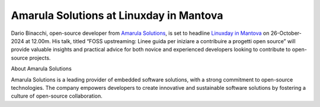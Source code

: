 Amarula Solutions at Linuxday in Mantova
==============================================================

Dario Binacchi, open-source developer from `Amarula Solutions <https://www.amarulasolutions.com>`_, is set to headline
`Linuxday in Mantova <https://lugman.org/Linux_day>`_ on 26-October-2024 at 12.00m. His talk,
titled “FOSS upstreaming: Linee guida per iniziare a contribuire a progetti open source”
will provide valuable insights and practical advice for both novice and experienced developers looking to contribute to open-source projects.

About Amarula Solutions

Amarula Solutions is a leading provider of embedded software solutions, with a strong commitment to open-source technologies. The company empowers developers to create innovative and sustainable software solutions by fostering a culture of open-source collaboration.

